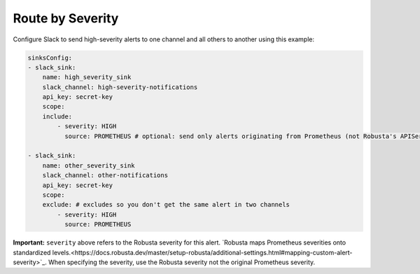 Route by Severity
==============================

Configure Slack to send high-severity alerts to one channel and all others to another using this example:

.. code-block:: yaml

    sinksConfig:
    - slack_sink:
        name: high_severity_sink
        slack_channel: high-severity-notifications
        api_key: secret-key
        scope:
        include:
            - severity: HIGH
              source: PROMETHEUS # optional: send only alerts originating from Prometheus (not Robusta's APIServer detections like OOMKills and CrashLoops)

    - slack_sink:
        name: other_severity_sink
        slack_channel: other-notifications
        api_key: secret-key
        scope:
        exclude: # excludes so you don't get the same alert in two channels
            - severity: HIGH
              source: PROMETHEUS


**Important:** ``severity`` above refers to the Robusta severity for this alert. `Robusta maps Prometheus severities onto standardized levels.<https://docs.robusta.dev/master/setup-robusta/additional-settings.html#mapping-custom-alert-severity>`_. When specifying the severity, use the Robusta severity not the original Prometheus severity.

